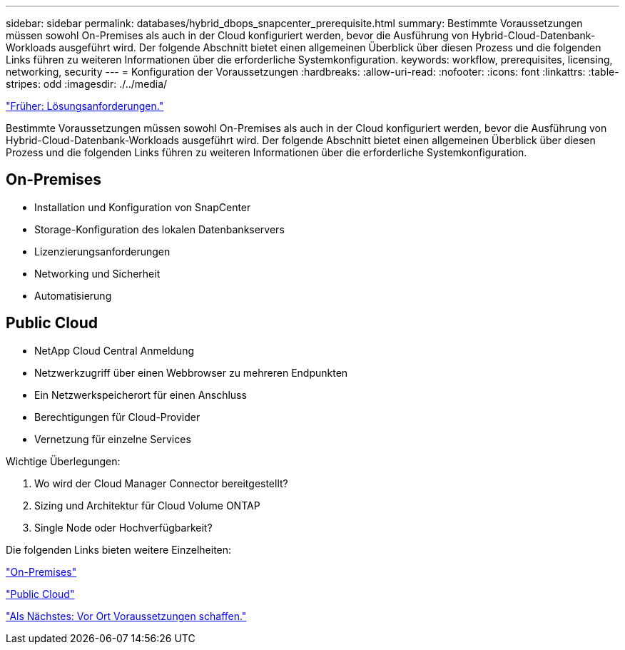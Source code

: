 ---
sidebar: sidebar 
permalink: databases/hybrid_dbops_snapcenter_prerequisite.html 
summary: Bestimmte Voraussetzungen müssen sowohl On-Premises als auch in der Cloud konfiguriert werden, bevor die Ausführung von Hybrid-Cloud-Datenbank-Workloads ausgeführt wird. Der folgende Abschnitt bietet einen allgemeinen Überblick über diesen Prozess und die folgenden Links führen zu weiteren Informationen über die erforderliche Systemkonfiguration. 
keywords: workflow, prerequisites, licensing, networking, security 
---
= Konfiguration der Voraussetzungen
:hardbreaks:
:allow-uri-read: 
:nofooter: 
:icons: font
:linkattrs: 
:table-stripes: odd
:imagesdir: ./../media/


link:hybrid_dbops_snapcenter_requirements.html["Früher: Lösungsanforderungen."]

Bestimmte Voraussetzungen müssen sowohl On-Premises als auch in der Cloud konfiguriert werden, bevor die Ausführung von Hybrid-Cloud-Datenbank-Workloads ausgeführt wird. Der folgende Abschnitt bietet einen allgemeinen Überblick über diesen Prozess und die folgenden Links führen zu weiteren Informationen über die erforderliche Systemkonfiguration.



== On-Premises

* Installation und Konfiguration von SnapCenter
* Storage-Konfiguration des lokalen Datenbankservers
* Lizenzierungsanforderungen
* Networking und Sicherheit
* Automatisierung




== Public Cloud

* NetApp Cloud Central Anmeldung
* Netzwerkzugriff über einen Webbrowser zu mehreren Endpunkten
* Ein Netzwerkspeicherort für einen Anschluss
* Berechtigungen für Cloud-Provider
* Vernetzung für einzelne Services


Wichtige Überlegungen:

. Wo wird der Cloud Manager Connector bereitgestellt?
. Sizing und Architektur für Cloud Volume ONTAP
. Single Node oder Hochverfügbarkeit?


Die folgenden Links bieten weitere Einzelheiten:

link:hybrid_dbops_snapcenter_prereq_onprem.html["On-Premises"]

link:hybrid_dbops_snapcenter_prereq_cloud.html["Public Cloud"]

link:hybrid_dbops_snapcenter_prereq_onprem.html["Als Nächstes: Vor Ort Voraussetzungen schaffen."]
